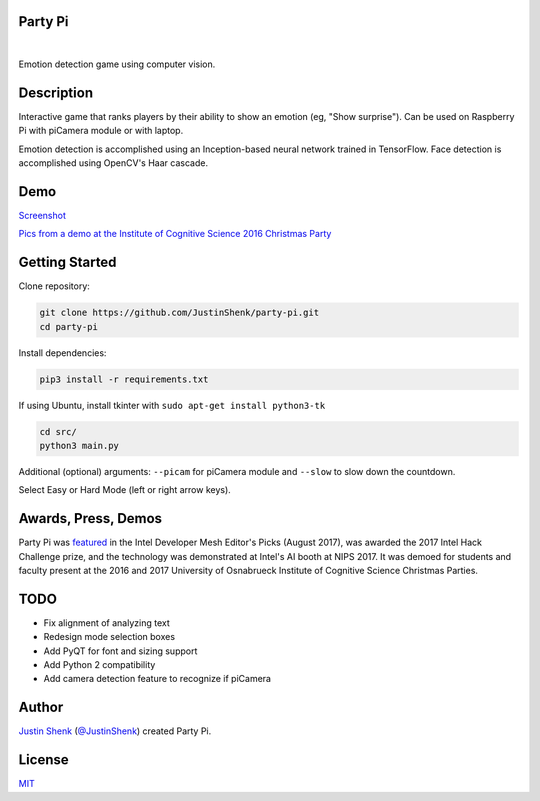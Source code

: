 Party Pi
========

|license| |nbsp| |PyPi|

Emotion detection game using computer vision.

Description
===========

Interactive game that ranks players by their ability to show an emotion (eg, "Show surprise"). Can be used on Raspberry Pi with piCamera module or with laptop.

Emotion detection is accomplished using an Inception-based neural network trained in TensorFlow. Face detection is accomplished using OpenCV's Haar cascade.

Demo
====

`Screenshot <https://www.partypi.net/img/demo.png>`_

`Pics from a demo at the Institute of Cognitive Science 2016 Christmas Party <http://coxi.partypi.net>`_


Getting Started
===============

Clone repository:

.. code-block:: python

    git clone https://github.com/JustinShenk/party-pi.git
    cd party-pi

Install dependencies:

.. code-block:: python

    pip3 install -r requirements.txt

If using Ubuntu, install tkinter with ``sudo apt-get install python3-tk``

.. code-block:: python

    cd src/
    python3 main.py

Additional (optional)  arguments: ``--picam`` for piCamera module and ``--slow`` to slow down the countdown.

Select Easy or Hard Mode (left or right arrow keys).

Awards, Press, Demos
====================

Party Pi was `featured <https://software.intel.com/en-us/blogs/2017/08/23/intel-developer-mesh-editor-s-picks-august-2017>`_ in the Intel Developer Mesh Editor's Picks (August 2017), was awarded the 2017 Intel Hack Challenge prize, and the technology was demonstrated at Intel's AI booth at NIPS 2017. It was demoed for students and faculty present at the 2016 and 2017 University of Osnabrueck Institute of Cognitive Science Christmas Parties.

TODO
====
- Fix alignment of analyzing text
- Redesign mode selection boxes
- Add PyQT for font and sizing support
- Add Python 2 compatibility
- Add camera detection feature to recognize if piCamera

Author
======

`Justin Shenk`_ (`@JustinShenk`_) created Party Pi.

.. _Justin Shenk: https://linkedin.com/in/JustinShenk/
.. _@JustinShenk: https://github.com/JustinShenk/

License
=======

`MIT <https://github.com/JustinShenk/party-pi/blob/master/LICENSE>`_

.. |license| image:: https://img.shields.io/badge/license-MIT-blue.svg
.. |PyPi| image:: https://badge.fury.io/py/partypi.svg
    :target: https://badge.fury.io/py/partypi
    :alt: PyPi Badge
.. |nbsp| unicode:: 0xA0
   :trim:
